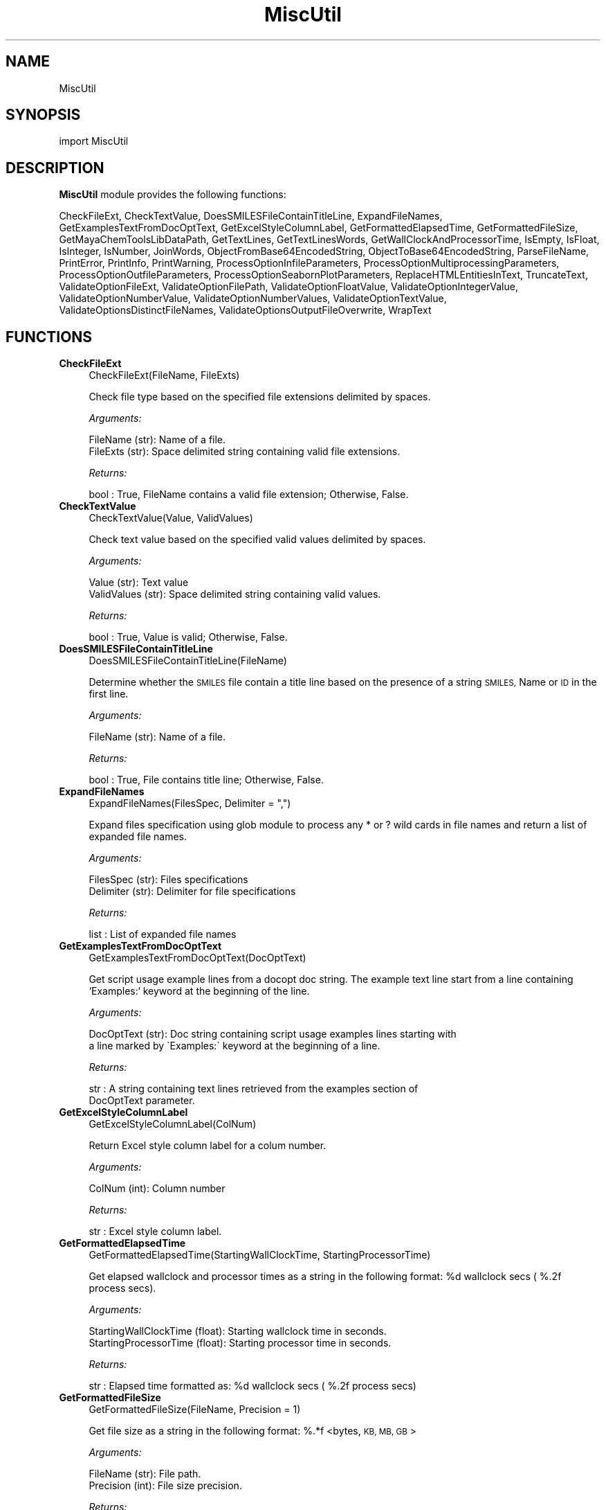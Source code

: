 .\" Automatically generated by Pod::Man 2.28 (Pod::Simple 3.35)
.\"
.\" Standard preamble:
.\" ========================================================================
.de Sp \" Vertical space (when we can't use .PP)
.if t .sp .5v
.if n .sp
..
.de Vb \" Begin verbatim text
.ft CW
.nf
.ne \\$1
..
.de Ve \" End verbatim text
.ft R
.fi
..
.\" Set up some character translations and predefined strings.  \*(-- will
.\" give an unbreakable dash, \*(PI will give pi, \*(L" will give a left
.\" double quote, and \*(R" will give a right double quote.  \*(C+ will
.\" give a nicer C++.  Capital omega is used to do unbreakable dashes and
.\" therefore won't be available.  \*(C` and \*(C' expand to `' in nroff,
.\" nothing in troff, for use with C<>.
.tr \(*W-
.ds C+ C\v'-.1v'\h'-1p'\s-2+\h'-1p'+\s0\v'.1v'\h'-1p'
.ie n \{\
.    ds -- \(*W-
.    ds PI pi
.    if (\n(.H=4u)&(1m=24u) .ds -- \(*W\h'-12u'\(*W\h'-12u'-\" diablo 10 pitch
.    if (\n(.H=4u)&(1m=20u) .ds -- \(*W\h'-12u'\(*W\h'-8u'-\"  diablo 12 pitch
.    ds L" ""
.    ds R" ""
.    ds C` ""
.    ds C' ""
'br\}
.el\{\
.    ds -- \|\(em\|
.    ds PI \(*p
.    ds L" ``
.    ds R" ''
.    ds C`
.    ds C'
'br\}
.\"
.\" Escape single quotes in literal strings from groff's Unicode transform.
.ie \n(.g .ds Aq \(aq
.el       .ds Aq '
.\"
.\" If the F register is turned on, we'll generate index entries on stderr for
.\" titles (.TH), headers (.SH), subsections (.SS), items (.Ip), and index
.\" entries marked with X<> in POD.  Of course, you'll have to process the
.\" output yourself in some meaningful fashion.
.\"
.\" Avoid warning from groff about undefined register 'F'.
.de IX
..
.nr rF 0
.if \n(.g .if rF .nr rF 1
.if (\n(rF:(\n(.g==0)) \{
.    if \nF \{
.        de IX
.        tm Index:\\$1\t\\n%\t"\\$2"
..
.        if !\nF==2 \{
.            nr % 0
.            nr F 2
.        \}
.    \}
.\}
.rr rF
.\"
.\" Accent mark definitions (@(#)ms.acc 1.5 88/02/08 SMI; from UCB 4.2).
.\" Fear.  Run.  Save yourself.  No user-serviceable parts.
.    \" fudge factors for nroff and troff
.if n \{\
.    ds #H 0
.    ds #V .8m
.    ds #F .3m
.    ds #[ \f1
.    ds #] \fP
.\}
.if t \{\
.    ds #H ((1u-(\\\\n(.fu%2u))*.13m)
.    ds #V .6m
.    ds #F 0
.    ds #[ \&
.    ds #] \&
.\}
.    \" simple accents for nroff and troff
.if n \{\
.    ds ' \&
.    ds ` \&
.    ds ^ \&
.    ds , \&
.    ds ~ ~
.    ds /
.\}
.if t \{\
.    ds ' \\k:\h'-(\\n(.wu*8/10-\*(#H)'\'\h"|\\n:u"
.    ds ` \\k:\h'-(\\n(.wu*8/10-\*(#H)'\`\h'|\\n:u'
.    ds ^ \\k:\h'-(\\n(.wu*10/11-\*(#H)'^\h'|\\n:u'
.    ds , \\k:\h'-(\\n(.wu*8/10)',\h'|\\n:u'
.    ds ~ \\k:\h'-(\\n(.wu-\*(#H-.1m)'~\h'|\\n:u'
.    ds / \\k:\h'-(\\n(.wu*8/10-\*(#H)'\z\(sl\h'|\\n:u'
.\}
.    \" troff and (daisy-wheel) nroff accents
.ds : \\k:\h'-(\\n(.wu*8/10-\*(#H+.1m+\*(#F)'\v'-\*(#V'\z.\h'.2m+\*(#F'.\h'|\\n:u'\v'\*(#V'
.ds 8 \h'\*(#H'\(*b\h'-\*(#H'
.ds o \\k:\h'-(\\n(.wu+\w'\(de'u-\*(#H)/2u'\v'-.3n'\*(#[\z\(de\v'.3n'\h'|\\n:u'\*(#]
.ds d- \h'\*(#H'\(pd\h'-\w'~'u'\v'-.25m'\f2\(hy\fP\v'.25m'\h'-\*(#H'
.ds D- D\\k:\h'-\w'D'u'\v'-.11m'\z\(hy\v'.11m'\h'|\\n:u'
.ds th \*(#[\v'.3m'\s+1I\s-1\v'-.3m'\h'-(\w'I'u*2/3)'\s-1o\s+1\*(#]
.ds Th \*(#[\s+2I\s-2\h'-\w'I'u*3/5'\v'-.3m'o\v'.3m'\*(#]
.ds ae a\h'-(\w'a'u*4/10)'e
.ds Ae A\h'-(\w'A'u*4/10)'E
.    \" corrections for vroff
.if v .ds ~ \\k:\h'-(\\n(.wu*9/10-\*(#H)'\s-2\u~\d\s+2\h'|\\n:u'
.if v .ds ^ \\k:\h'-(\\n(.wu*10/11-\*(#H)'\v'-.4m'^\v'.4m'\h'|\\n:u'
.    \" for low resolution devices (crt and lpr)
.if \n(.H>23 .if \n(.V>19 \
\{\
.    ds : e
.    ds 8 ss
.    ds o a
.    ds d- d\h'-1'\(ga
.    ds D- D\h'-1'\(hy
.    ds th \o'bp'
.    ds Th \o'LP'
.    ds ae ae
.    ds Ae AE
.\}
.rm #[ #] #H #V #F C
.\" ========================================================================
.\"
.IX Title "MiscUtil 1"
.TH MiscUtil 1 "2020-08-27" "perl v5.22.4" "MayaChemTools"
.\" For nroff, turn off justification.  Always turn off hyphenation; it makes
.\" way too many mistakes in technical documents.
.if n .ad l
.nh
.SH "NAME"
MiscUtil
.SH "SYNOPSIS"
.IX Header "SYNOPSIS"
import MiscUtil
.SH "DESCRIPTION"
.IX Header "DESCRIPTION"
\&\fBMiscUtil\fR module provides the following functions:
.PP
CheckFileExt, CheckTextValue, DoesSMILESFileContainTitleLine, ExpandFileNames,
GetExamplesTextFromDocOptText, GetExcelStyleColumnLabel, GetFormattedElapsedTime,
GetFormattedFileSize, GetMayaChemToolsLibDataPath, GetTextLines,
GetTextLinesWords, GetWallClockAndProcessorTime, IsEmpty, IsFloat, IsInteger,
IsNumber, JoinWords, ObjectFromBase64EncodedString, ObjectToBase64EncodedString,
ParseFileName, PrintError, PrintInfo, PrintWarning, ProcessOptionInfileParameters,
ProcessOptionMultiprocessingParameters, ProcessOptionOutfileParameters,
ProcessOptionSeabornPlotParameters, ReplaceHTMLEntitiesInText, TruncateText,
ValidateOptionFileExt, ValidateOptionFilePath, ValidateOptionFloatValue,
ValidateOptionIntegerValue, ValidateOptionNumberValue, ValidateOptionNumberValues,
ValidateOptionTextValue, ValidateOptionsDistinctFileNames,
ValidateOptionsOutputFileOverwrite, WrapText
.SH "FUNCTIONS"
.IX Header "FUNCTIONS"
.IP "\fBCheckFileExt\fR" 4
.IX Item "CheckFileExt"
.Vb 1
\&    CheckFileExt(FileName, FileExts)
.Ve
.Sp
Check file type based on the specified file extensions delimited by spaces.
.Sp
\&\fIArguments:\fR
.Sp
.Vb 2
\&    FileName (str): Name of a file.
\&    FileExts (str): Space delimited string containing valid file extensions.
.Ve
.Sp
\&\fIReturns:\fR
.Sp
.Vb 1
\&    bool : True, FileName contains a valid file extension; Otherwise, False.
.Ve
.IP "\fBCheckTextValue\fR" 4
.IX Item "CheckTextValue"
.Vb 1
\&    CheckTextValue(Value, ValidValues)
.Ve
.Sp
Check text value based on the specified valid values delimited by spaces.
.Sp
\&\fIArguments:\fR
.Sp
.Vb 2
\&    Value (str): Text value
\&    ValidValues (str): Space delimited string containing valid values.
.Ve
.Sp
\&\fIReturns:\fR
.Sp
.Vb 1
\&    bool : True, Value is valid; Otherwise, False.
.Ve
.IP "\fBDoesSMILESFileContainTitleLine\fR" 4
.IX Item "DoesSMILESFileContainTitleLine"
.Vb 1
\&    DoesSMILESFileContainTitleLine(FileName)
.Ve
.Sp
Determine whether the \s-1SMILES\s0 file contain a title line based on the  presence
of a string \s-1SMILES,\s0 Name or \s-1ID\s0 in the first line.
.Sp
\&\fIArguments:\fR
.Sp
.Vb 1
\&    FileName (str): Name of a file.
.Ve
.Sp
\&\fIReturns:\fR
.Sp
.Vb 1
\&    bool : True, File contains title line; Otherwise, False.
.Ve
.IP "\fBExpandFileNames\fR" 4
.IX Item "ExpandFileNames"
.Vb 1
\&    ExpandFileNames(FilesSpec, Delimiter = ",")
.Ve
.Sp
Expand files specification using glob module to process any * or ? wild
cards in file names and return a list of expanded file names.
.Sp
\&\fIArguments:\fR
.Sp
.Vb 2
\&    FilesSpec (str): Files specifications
\&    Delimiter (str): Delimiter for file specifications
.Ve
.Sp
\&\fIReturns:\fR
.Sp
.Vb 1
\&    list : List of expanded file names
.Ve
.IP "\fBGetExamplesTextFromDocOptText\fR" 4
.IX Item "GetExamplesTextFromDocOptText"
.Vb 1
\&    GetExamplesTextFromDocOptText(DocOptText)
.Ve
.Sp
Get script usage example lines from a docopt doc string. The example text
line start from a line containing `Examples:`  keyword at the beginning of the line.
.Sp
\&\fIArguments:\fR
.Sp
.Vb 2
\&    DocOptText (str): Doc string containing script usage examples lines starting with
\&        a line marked by \`Examples:\` keyword at the beginning of a line.
.Ve
.Sp
\&\fIReturns:\fR
.Sp
.Vb 2
\&    str : A string containing text lines retrieved from the examples section of
\&        DocOptText parameter.
.Ve
.IP "\fBGetExcelStyleColumnLabel\fR" 4
.IX Item "GetExcelStyleColumnLabel"
.Vb 1
\&    GetExcelStyleColumnLabel(ColNum)
.Ve
.Sp
Return Excel style column label for a colum number.
.Sp
\&\fIArguments:\fR
.Sp
.Vb 1
\&    ColNum (int): Column number
.Ve
.Sp
\&\fIReturns:\fR
.Sp
.Vb 1
\&    str : Excel style column label.
.Ve
.IP "\fBGetFormattedElapsedTime\fR" 4
.IX Item "GetFormattedElapsedTime"
.Vb 1
\&    GetFormattedElapsedTime(StartingWallClockTime, StartingProcessorTime)
.Ve
.Sp
Get elapsed wallclock and processor times  as a string in the following
format: \f(CW%d\fR wallclock secs ( %.2f process secs).
.Sp
\&\fIArguments:\fR
.Sp
.Vb 2
\&    StartingWallClockTime (float): Starting wallclock time in seconds.
\&    StartingProcessorTime (float): Starting processor time in seconds.
.Ve
.Sp
\&\fIReturns:\fR
.Sp
.Vb 1
\&    str : Elapsed time formatted as: %d wallclock secs ( %.2f process secs)
.Ve
.IP "\fBGetFormattedFileSize\fR" 4
.IX Item "GetFormattedFileSize"
.Vb 1
\&    GetFormattedFileSize(FileName, Precision = 1)
.Ve
.Sp
Get file size  as a string in the following format: %.*f <bytes, \s-1KB, MB,
GB\s0>
.Sp
\&\fIArguments:\fR
.Sp
.Vb 2
\&    FileName (str): File path.
\&    Precision (int): File size precision.
.Ve
.Sp
\&\fIReturns:\fR
.Sp
.Vb 1
\&    str : File size formatted as: %.2f <bytes, KB, MB, GB>
.Ve
.IP "\fBGetMayaChemToolsLibDataPath\fR" 4
.IX Item "GetMayaChemToolsLibDataPath"
.Vb 1
\&    GetMayaChemToolsLibDataPath()
.Ve
.Sp
Get location of MayaChemTools lib data directory.
.Sp
\&\fIReturns:\fR
.Sp
.Vb 1
\&    str : Location of MayaChemTools lib data directory.
.Ve
.Sp
The location of MayaChemTools lib data directory is determined relative to
MayaChemTools python lib directory name available through sys.path.
.IP "\fBGetTextLines\fR" 4
.IX Item "GetTextLines"
.Vb 1
\&    GetTextLines(TextFilePath)
.Ve
.Sp
Read text lines from input file, remove new line characters  and return a list containing
stripped lines.
.Sp
\&\fIArguments:\fR
.Sp
.Vb 1
\&    TextFilePath (str): Text file name including file path.
.Ve
.Sp
\&\fIReturns:\fR
.Sp
.Vb 1
\&    list : A list lines.
.Ve
.IP "\fBGetTextLinesWords\fR" 4
.IX Item "GetTextLinesWords"
.Vb 1
\&    GetTextLinesWords(TextFilePath, Delimiter, QuoteChar, IgnoreHeaderLine)
.Ve
.Sp
Parse lines in the specified text file into words in a line and return a list containing
list of parsed line words.
.Sp
\&\fIArguments:\fR
.Sp
.Vb 5
\&    TextFilePath (str): Text file name including file path.
\&    Delimiter (str): Delimiter for parsing text lines.
\&    QuoteChar (str): Quote character for line words.
\&    IgnoreHeaderLine (bool): A flag indicating whether to ignore first
\&        valid data line corresponding to header line.
.Ve
.Sp
\&\fIReturns:\fR
.Sp
.Vb 1
\&    list : A list of lists containing parsed words for lines.
.Ve
.Sp
The lines starting with # or // are considered comment lines and are
ignored during parsing along with any empty lines.
.IP "\fBGetWallClockAndProcessorTime\fR" 4
.IX Item "GetWallClockAndProcessorTime"
.Vb 1
\&    GetWallClockAndProcessorTime()
.Ve
.Sp
Get wallclock and processor times in seconds.
.Sp
\&\fIReturns:\fR
.Sp
.Vb 2
\&    float : Wallclock time.
\&    float : Processor time.
.Ve
.IP "\fBIsEmpty\fR" 4
.IX Item "IsEmpty"
.Vb 1
\&    IsEmpty(Value)
.Ve
.Sp
Determine whether the specified value is empty after converting
it in to a string and removing all leading and trailing white spaces. A  value
of type None is considered empty.
.Sp
\&\fIArguments:\fR
.Sp
.Vb 1
\&    Value (str, int or float): Text or a value
.Ve
.Sp
\&\fIReturns:\fR
.Sp
.Vb 1
\&    bool : True, Text string is empty; Otherwsie, False.
.Ve
.IP "\fBIsFloat\fR" 4
.IX Item "IsFloat"
.Vb 1
\&    IsFloat(Value)
.Ve
.Sp
Determine whether the specified value is a float by converting it
into a float.
.Sp
\&\fIArguments:\fR
.Sp
.Vb 1
\&    Value (str, int or float): Text
.Ve
.Sp
\&\fIReturns:\fR
.Sp
.Vb 1
\&    bool : True, Value is a float; Otherwsie, False.
.Ve
.IP "\fBIsInteger\fR" 4
.IX Item "IsInteger"
.Vb 1
\&    IsInteger(Value)
.Ve
.Sp
Determine whether the specified value is an integer by converting it
into an int.
.Sp
\&\fIArguments:\fR
.Sp
.Vb 1
\&    Value (str, int or float): Text
.Ve
.Sp
\&\fIReturns:\fR
.Sp
.Vb 1
\&    bool : True, Value is an integer; Otherwsie, False.
.Ve
.IP "\fBIsNumber\fR" 4
.IX Item "IsNumber"
.Vb 1
\&    IsNumber(Value)
.Ve
.Sp
Determine whether the specified value is a number by converting it
into a float.
.Sp
\&\fIArguments:\fR
.Sp
.Vb 1
\&    Value (str, int or float): Text
.Ve
.Sp
\&\fIReturns:\fR
.Sp
.Vb 1
\&    bool : True, Value is a number; Otherwsie, False.
.Ve
.IP "\fBJoinWords\fR" 4
.IX Item "JoinWords"
.Vb 1
\&    JoinWords(Words, Delimiter, Quote = False)
.Ve
.Sp
Join words in a list using specified delimiter with optional quotes around words.
.Sp
\&\fIArguments:\fR
.Sp
.Vb 3
\&    Words (list): List containing words to join.
\&    Delimiter (string): Delimiter for joining words.
\&    Quote (boolean): Put quotes around words.
.Ve
.Sp
\&\fIReturns:\fR
.Sp
.Vb 1
\&    str : String containing joined words.
.Ve
.IP "\fBObjectFromBase64EncodedString\fR" 4
.IX Item "ObjectFromBase64EncodedString"
.Vb 1
\&    ObjectFromBase64EncodedString(EncodedObject)
.Ve
.Sp
Generate Python object from a bas64 encoded and pickled
object string.
.Sp
\&\fIArguments:\fR
.Sp
.Vb 1
\&    str: Base64 encoded and pickled object string.
.Ve
.Sp
\&\fIReturns:\fR
.Sp
.Vb 1
\&    object : Python object or None.
.Ve
.IP "\fBObjectToBase64EncodedString\fR" 4
.IX Item "ObjectToBase64EncodedString"
.Vb 1
\&    ObjectToBase64EncodedString(Object)
.Ve
.Sp
Encode Python object into base64 encoded string. The object is
pickled before encoding.
.Sp
\&\fIArguments:\fR
.Sp
.Vb 1
\&    object: Python object.
.Ve
.Sp
\&\fIReturns:\fR
.Sp
.Vb 1
\&    str : Base64 encode object string or None.
.Ve
.IP "\fBParseFileName\fR" 4
.IX Item "ParseFileName"
.Vb 1
\&    ParseFileName(FilePath)
.Ve
.Sp
Parse specified file path and return file dir, file name, and file extension.
.Sp
\&\fIArguments:\fR
.Sp
.Vb 1
\&    FilePath (str): Name of a file with complete file path.
.Ve
.Sp
\&\fIReturns:\fR
.Sp
.Vb 3
\&    str : File directory.
\&    str : File name without file extension.
\&    str : File extension.
.Ve
.IP "\fBPrintError\fR" 4
.IX Item "PrintError"
.Vb 1
\&    PrintError(Msg, Status=1)
.Ve
.Sp
Print message to stderr along with flushing stderr and exit with a specified
status. An `Error` prefix is placed before the message.
.Sp
\&\fIArguments:\fR
.Sp
.Vb 2
\&    Msg (str): Text message.
\&    Status (int): Exit status.
.Ve
.IP "\fBPrintInfo\fR" 4
.IX Item "PrintInfo"
.Vb 1
\&    PrintInfo(Msg=\*(Aq\*(Aq)
.Ve
.Sp
Print message to stderr along with flushing stderr.
.Sp
\&\fIArguments:\fR
.Sp
.Vb 1
\&    Msg (str): Text message.
.Ve
.IP "\fBPrintWarning\fR" 4
.IX Item "PrintWarning"
.Vb 1
\&    PrintWarning(msg)
.Ve
.Sp
Print message to stderr along with flushing stderr. An `Warning` prefix
is placed before the message.
.Sp
\&\fIArguments:\fR
.Sp
.Vb 1
\&    Msg (str): Text message.
.Ve
.IP "\fBProcessOptionInfileParameters\fR" 4
.IX Item "ProcessOptionInfileParameters"
.Vb 1
\&    ProcessOptionInfileParameters(ParamsOptionName, ParamsOptionValue, InfileName = None, OutfileName = None)
.Ve
.Sp
Process parameters for reading input files and return a map containing
processed parameter names and values.
.Sp
\&\fIArguments:\fR
.Sp
.Vb 4
\&    ParamsOptionName (str): Command line input parameters option name.
\&    ParamsOptionValues (str): Comma delimited list of parameter name and value pairs.
\&    InfileName (str): Name of input file.
\&    OutfileName (str): Name of output file.
.Ve
.Sp
\&\fIReturns:\fR
.Sp
.Vb 1
\&    dictionary: Processed parameter name and value pairs.
.Ve
.Sp
The parameter name and values specified in ParamsOptionValues are validated before
returning them in a dictionary.
.IP "\fBProcessOptionMultiprocessingParameters\fR" 4
.IX Item "ProcessOptionMultiprocessingParameters"
.Vb 1
\&    ProcessOptionMultiprocessingParameters(ParamsOptionName, ParamsOptionValue)
.Ve
.Sp
Process parameters for multiprocessing and return a map containing processed
parameter names and values.
.Sp
\&\fIArguments:\fR
.Sp
.Vb 2
\&    ParamsOptionName (str): Command line multiprocessing parameters option name.
\&    ParamsOptionValues (str): Comma delimited list of parameter name and value pairs.
.Ve
.Sp
\&\fIReturns:\fR
.Sp
.Vb 1
\&    dictionary: Processed parameter name and value pairs.
.Ve
.Sp
The parameter name and values specified in ParamsOptionValues are validated before
returning them in a dictionary.
.IP "\fBProcessOptionOutfileParameters\fR" 4
.IX Item "ProcessOptionOutfileParameters"
.Vb 1
\&    ProcessOptionOutfileParameters(ParamsOptionName, ParamsOptionValue, InfileName = None, OutfileName = None)
.Ve
.Sp
Process parameters for writing output files and return a map containing
processed parameter names and values.
.Sp
\&\fIArguments:\fR
.Sp
.Vb 4
\&    ParamsOptionName (str): Command line input parameters option name.
\&    ParamsOptionValues (str): Comma delimited list of parameter name and value pairs.
\&    InfileName (str): Name of input file.
\&    OutfileName (str): Name of output file.
.Ve
.Sp
\&\fIReturns:\fR
.Sp
.Vb 1
\&    dictionary: Processed parameter name and value pairs.
.Ve
.Sp
The parameter name and values specified in ParamsOptionValues are validated before
returning them in a dictionary.
.Sp
The default value of some parameters may depend on type of input file. Consequently,
the input file name is also needed.
.IP "\fBProcessOptionSeabornPlotParameters\fR" 4
.IX Item "ProcessOptionSeabornPlotParameters"
.Vb 1
\&    ProcessOptionSeabornPlotParameters(ParamsOptionName, ParamsOptionValue, ParamsDefaultInfo = None)
.Ve
.Sp
Process parameters for generating Seaborn plots and return a map containing
processed parameter names and values.
.Sp
\&\fIArguments:\fR
.Sp
.Vb 3
\&    ParamsOptionName (str): Command line seaborn parameters option name.
\&    ParamsOptionValues (str): Comma delimited list of parameter name and value pairs.
\&    ParamsDefaultValues (dict): Default values for selected parameters.
.Ve
.Sp
\&\fIReturns:\fR
.Sp
.Vb 1
\&    dictionary: Processed parameter name and value pairs.
.Ve
.Sp
The parameter name and values specified in ParamsOptionValues are validated before
returning them in a dictionary.
.IP "\fBReplaceHTMLEntitiesInText\fR" 4
.IX Item "ReplaceHTMLEntitiesInText"
.Vb 1
\&    ReplaceHTMLEntitiesInText(Text)
.Ve
.Sp
Check and replace the followng \s-1HTML\s0 entities to their respective code
for display in a browser: < (less than), > (greater than), & (ampersand),
" (double quote),  and ' (single quote).
.Sp
\&\fIArguments:\fR
.Sp
.Vb 1
\&    Text (str): Text value.
.Ve
.Sp
\&\fIReturns:\fR
.Sp
.Vb 1
\&    str : Modifed text value.
.Ve
.IP "\fBTruncateText\fR" 4
.IX Item "TruncateText"
.Vb 1
\&    TruncateText(Text, Width, TrailingChars = "...")
.Ve
.Sp
Truncate text using specified width along with appending any trailing
characters.
.Sp
\&\fIArguments:\fR
.Sp
.Vb 3
\&    Text (string): Input text.
\&    Width (int): Max number of characters before truncating text.
\&    Delimiter (string): Trailing characters to append or None.
.Ve
.Sp
\&\fIReturns:\fR
.Sp
.Vb 1
\&    str : Truncated text
.Ve
.IP "\fBValidateOptionFileExt\fR" 4
.IX Item "ValidateOptionFileExt"
.Vb 1
\&    ValidateOptionFileExt(OptionName, FileName, FileExts)
.Ve
.Sp
Validate file type based on the specified file extensions delimited by spaces.
.Sp
\&\fIArguments:\fR
.Sp
.Vb 3
\&    OptionName (str): Command line option name.
\&    FileName (str): Name of a file.
\&    FileExts (str): Space delimited string containing valid file extensions.
.Ve
.Sp
The function exits with an error message for a file name containing
invalid file extension.
.IP "\fBValidateOptionFilePath\fR" 4
.IX Item "ValidateOptionFilePath"
.Vb 1
\&    ValidateOptionFilePath(OptionName, FilePath)
.Ve
.Sp
Validate presence of the file.
.Sp
\&\fIArguments:\fR
.Sp
.Vb 2
\&    OptionName (str): Command line option name.
\&    FilePath (str): Name of a file with complete path.
.Ve
.Sp
The function exits with an error message for a file path that doesn't exist.
.IP "\fBValidateOptionFloatValue\fR" 4
.IX Item "ValidateOptionFloatValue"
.Vb 1
\&    ValidateOptionFloatValue(OptionName, OptionValue, CmpOpValueMap)
.Ve
.Sp
Validate option value using comparison operater and value pairs in specified in
a map.
.Sp
\&\fIArguments:\fR
.Sp
.Vb 4
\&    OptionName (str): Command line option name.
\&    OptionValue (float or str): Command line option value.
\&    CmpOpValueMap (dictionary): Comparison operator key and value pairs to
\&        validate values specified in OptionValue.
.Ve
.Sp
The function exits with an error message for an invalid option values specified
in OptionValue.
.Sp
\&\fIExample(s):\fR
.Sp
.Vb 3
\&    ValidateOptionNumberValue("\-b, \-\-butinaSimilarityCutoff", 
\&        Options["\-\-butinaSimilarityCutoff"],
\&        {">": 0.0, "<=" : 1.0})
.Ve
.IP "\fBValidateOptionIntegerValue\fR" 4
.IX Item "ValidateOptionIntegerValue"
.Vb 1
\&    ValidateOptionIntegerValue(OptionName, OptionValue, CmpOpValueMap)
.Ve
.Sp
Validate option value using comparison operater and value pairs in specified in
a map.
.Sp
\&\fIArguments:\fR
.Sp
.Vb 4
\&    OptionName (str): Command line option name.
\&    OptionValue (int or str): Command line option value.
\&    CmpOpValueMap (dictionary): Comparison operator key and value pairs to
\&        validate values specified in OptionValue.
.Ve
.Sp
The function exits with an error message for an invalid option values specified
in OptionValue.
.Sp
\&\fIExample(s):\fR
.Sp
.Vb 2
\&    ValidateOptionIntegerValue("\-\-maxConfs", Options["\-\-maxConfs"],
\&        {">": 0})
.Ve
.IP "\fBValidateOptionNumberValue\fR" 4
.IX Item "ValidateOptionNumberValue"
.Vb 1
\&    ValidateOptionNumberValue(OptionName, OptionValue, CmpOpValueMap)
.Ve
.Sp
Validate option value using comparison operater and value pairs in specified in
a map.
.Sp
\&\fIArguments:\fR
.Sp
.Vb 4
\&    OptionName (str): Command line option name.
\&    OptionValue (int or float): Command line option value.
\&    CmpOpValueMap (dictionary): Comparison operator key and value pairs to
\&        validate values specified in OptionValue.
.Ve
.Sp
The function exits with an error message for an invalid option values specified
in OptionValue.
.Sp
\&\fIExample(s):\fR
.Sp
.Vb 5
\&    ValidateOptionNumberValue("\-\-maxConfs", int(Options["\-\-maxConfs"]),
\&        {">": 0})
\&    ValidateOptionNumberValue("\-b, \-\-butinaSimilarityCutoff", 
\&        float(Options["\-\-butinaSimilarityCutoff"]),
\&        {">": 0.0, "<=" : 1.0})
.Ve
.IP "\fBValidateOptionNumberValues\fR" 4
.IX Item "ValidateOptionNumberValues"
.Vb 1
\&    ValidateOptionNumberValues(OptionName, OptionValueString, OptionValueCount, OptionValueDelimiter, OptionValueType, CmpOpValueMap)
.Ve
.Sp
Validate numerical option values using option value string, delimiter, value type,
and a specified map containing comparison operator and value pairs.
.Sp
\&\fIArguments:\fR
.Sp
.Vb 7
\&    OptionName (str): Command line option name.
\&    OptionValueString (str): Command line option value.
\&    OptionValueCount (int): Number of values in OptionValueString.
\&    OptionValueDelimiter (str): Delimiter used for values in OptionValueString.
\&    OptionValueType (str): Valid number types (integer or float)
\&    CmpOpValueMap (dictionary): Comparison operator key and value pairs to
\&        validate values specified in OptionValueString.
.Ve
.Sp
The function exits with an error message for invalid option values specified
in OptionValueString
.Sp
\&\fIExample(s):\fR
.Sp
.Vb 2
\&    ValidateOptionNumberValues("\-m, \-\-molImageSize",
\&        Options["\-\-molImageSize"], 2, ",", "integer", {">": 0})
.Ve
.IP "\fBValidateOptionTextValue\fR" 4
.IX Item "ValidateOptionTextValue"
.Vb 1
\&    ValidateOptionTextValue(OptionName, OptionValue, ValidValues)
.Ve
.Sp
Validate option value based on the valid specified values separated by spaces.
.Sp
\&\fIArguments:\fR
.Sp
.Vb 3
\&    OptionName (str): Command line option name.
\&    OptionValue (str): Command line option value.
\&    ValidValues (str): Space delimited string containing valid values.
.Ve
.Sp
The function exits with an error message for an invalid option value.
.IP "\fBValidateOptionsDistinctFileNames\fR" 4
.IX Item "ValidateOptionsDistinctFileNames"
.Vb 1
\&    ValidateOptionsDistinctFileNames(OptionName1, FilePath1, OptionName2, FilePath2)
.Ve
.Sp
Validate two distinct file names.
.Sp
\&\fIArguments:\fR
.Sp
.Vb 4
\&    OptionName1 (str): Command line option name.
\&    FilePath1 (str): Name of a file with complete file path.
\&    OptionName2 (str): Command line option name.
\&    FilePath2 (str): Name of a file with complete file path.
.Ve
.Sp
The function exits with an error message for two non distinct file names.
.IP "\fBValidateOptionsOutputFileOverwrite\fR" 4
.IX Item "ValidateOptionsOutputFileOverwrite"
.Vb 1
\&    ValidateOptionsOutputFileOverwrite(OptionName, FilePath, OverwriteOptionName, OverwriteStatus)
.Ve
.Sp
Validate overwriting of output file.
.Sp
\&\fIArguments:\fR
.Sp
.Vb 4
\&    OptionName (str): Command line option name.
\&    FilePath (str): Name of a file with complete file path.
\&    OverwriteOptionName (str): Overwrite command line option name.
\&    OverwriteStatus (bool): True, overwrite
.Ve
.Sp
The function exits with an error message for a file that is present and is not allowed
to be written as indicated by value of OverwriteStatus.
.IP "\fBWrapText\fR" 4
.IX Item "WrapText"
.Vb 1
\&    WrapText(Text, Delimiter, Width)
.Ve
.Sp
Wrap text using specified delimiter and width.
.Sp
\&\fIArguments:\fR
.Sp
.Vb 3
\&    Text (string): Input text
\&    Delimiter (string): Delimiter for wrapping text
\&    Width (int): Max number of characters before wrapping text
.Ve
.Sp
\&\fIReturns:\fR
.Sp
.Vb 1
\&    str : Wrapped text
.Ve
.SH "AUTHOR"
.IX Header "AUTHOR"
Manish Sud <msud@san.rr.com>
.SH "COPYRIGHT"
.IX Header "COPYRIGHT"
Copyright (C) 2020 Manish Sud. All rights reserved.
.PP
This file is part of MayaChemTools.
.PP
MayaChemTools is free software; you can redistribute it and/or modify it under
the terms of the \s-1GNU\s0 Lesser General Public License as published by the Free
Software Foundation; either version 3 of the License, or (at your option) any
later version.
